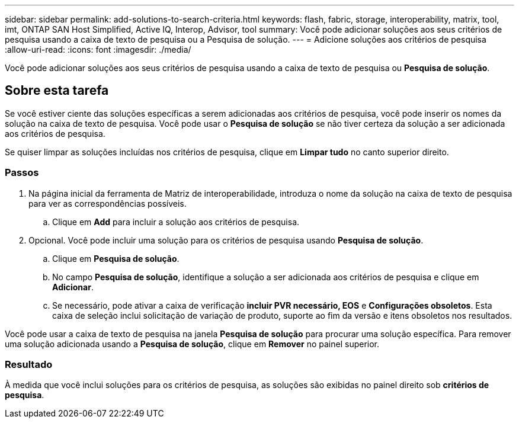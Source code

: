---
sidebar: sidebar 
permalink: add-solutions-to-search-criteria.html 
keywords: flash, fabric, storage, interoperability, matrix, tool, imt, ONTAP SAN Host Simplified, Active IQ, Interop, Advisor, tool 
summary: Você pode adicionar soluções aos seus critérios de pesquisa usando a caixa de texto de pesquisa ou a Pesquisa de solução. 
---
= Adicione soluções aos critérios de pesquisa
:allow-uri-read: 
:icons: font
:imagesdir: ./media/


[role="lead"]
Você pode adicionar soluções aos seus critérios de pesquisa usando a caixa de texto de pesquisa ou *Pesquisa de solução*.



== Sobre esta tarefa

Se você estiver ciente das soluções específicas a serem adicionadas aos critérios de pesquisa, você pode inserir os nomes da solução na caixa de texto de pesquisa. Você pode usar o *Pesquisa de solução* se não tiver certeza da solução a ser adicionada aos critérios de pesquisa.

Se quiser limpar as soluções incluídas nos critérios de pesquisa, clique em *Limpar tudo* no canto superior direito.



=== Passos

. Na página inicial da ferramenta de Matriz de interoperabilidade, introduza o nome da solução na caixa de texto de pesquisa para ver as correspondências possíveis.
+
.. Clique em *Add* para incluir a solução aos critérios de pesquisa.


. Opcional. Você pode incluir uma solução para os critérios de pesquisa usando *Pesquisa de solução*.
+
.. Clique em *Pesquisa de solução*.
.. No campo *Pesquisa de solução*, identifique a solução a ser adicionada aos critérios de pesquisa e clique em *Adicionar*.
.. Se necessário, pode ativar a caixa de verificação *incluir PVR necessário, EOS* e *Configurações obsoletos*. Esta caixa de seleção inclui solicitação de variação de produto, suporte ao fim da versão e itens obsoletos nos resultados.




Você pode usar a caixa de texto de pesquisa na janela *Pesquisa de solução* para procurar uma solução específica. Para remover uma solução adicionada usando a *Pesquisa de solução*, clique em *Remover* no painel superior.



=== Resultado

À medida que você inclui soluções para os critérios de pesquisa, as soluções são exibidas no painel direito sob *critérios de pesquisa*.
